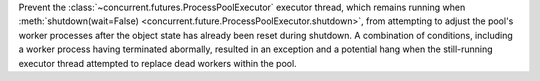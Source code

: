 Prevent the :class:`~concurrent.futures.ProcessPoolExecutor` executor thread,
which remains running when :meth:`shutdown(wait=False)
<concurrent.future.ProcessPoolExecutor.shutdown>`, from
attempting to adjust the pool's worker processes after the object state has already been reset during shutdown.
A combination of conditions, including a worker process having terminated abormally,
resulted in an exception and a potential hang when the still-running executor thread
attempted to replace dead workers within the pool.
